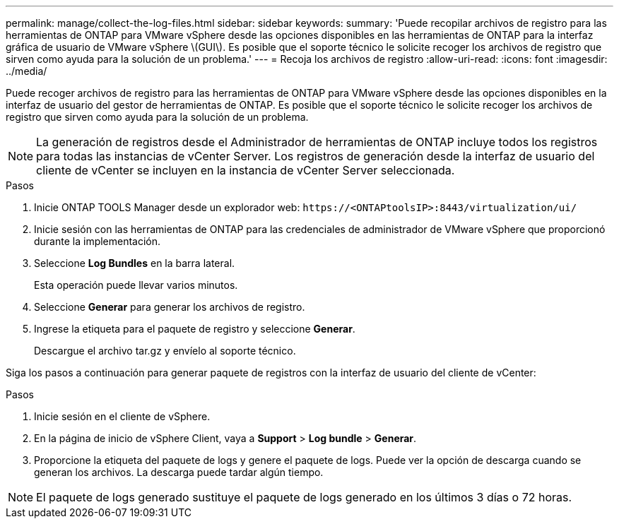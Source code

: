 ---
permalink: manage/collect-the-log-files.html 
sidebar: sidebar 
keywords:  
summary: 'Puede recopilar archivos de registro para las herramientas de ONTAP para VMware vSphere desde las opciones disponibles en las herramientas de ONTAP para la interfaz gráfica de usuario de VMware vSphere \(GUI\). Es posible que el soporte técnico le solicite recoger los archivos de registro que sirven como ayuda para la solución de un problema.' 
---
= Recoja los archivos de registro
:allow-uri-read: 
:icons: font
:imagesdir: ../media/


[role="lead"]
Puede recoger archivos de registro para las herramientas de ONTAP para VMware vSphere desde las opciones disponibles en la interfaz de usuario del gestor de herramientas de ONTAP. Es posible que el soporte técnico le solicite recoger los archivos de registro que sirven como ayuda para la solución de un problema.


NOTE: La generación de registros desde el Administrador de herramientas de ONTAP incluye todos los registros para todas las instancias de vCenter Server. Los registros de generación desde la interfaz de usuario del cliente de vCenter se incluyen en la instancia de vCenter Server seleccionada.

.Pasos
. Inicie ONTAP TOOLS Manager desde un explorador web: `\https://<ONTAPtoolsIP>:8443/virtualization/ui/`
. Inicie sesión con las herramientas de ONTAP para las credenciales de administrador de VMware vSphere que proporcionó durante la implementación.
. Seleccione *Log Bundles* en la barra lateral.
+
Esta operación puede llevar varios minutos.

. Seleccione *Generar* para generar los archivos de registro.
. Ingrese la etiqueta para el paquete de registro y seleccione *Generar*.
+
Descargue el archivo tar.gz y envíelo al soporte técnico.



Siga los pasos a continuación para generar paquete de registros con la interfaz de usuario del cliente de vCenter:

.Pasos
. Inicie sesión en el cliente de vSphere.
. En la página de inicio de vSphere Client, vaya a *Support* > *Log bundle* > *Generar*.
. Proporcione la etiqueta del paquete de logs y genere el paquete de logs.
Puede ver la opción de descarga cuando se generan los archivos. La descarga puede tardar algún tiempo.



NOTE: El paquete de logs generado sustituye el paquete de logs generado en los últimos 3 días o 72 horas.
